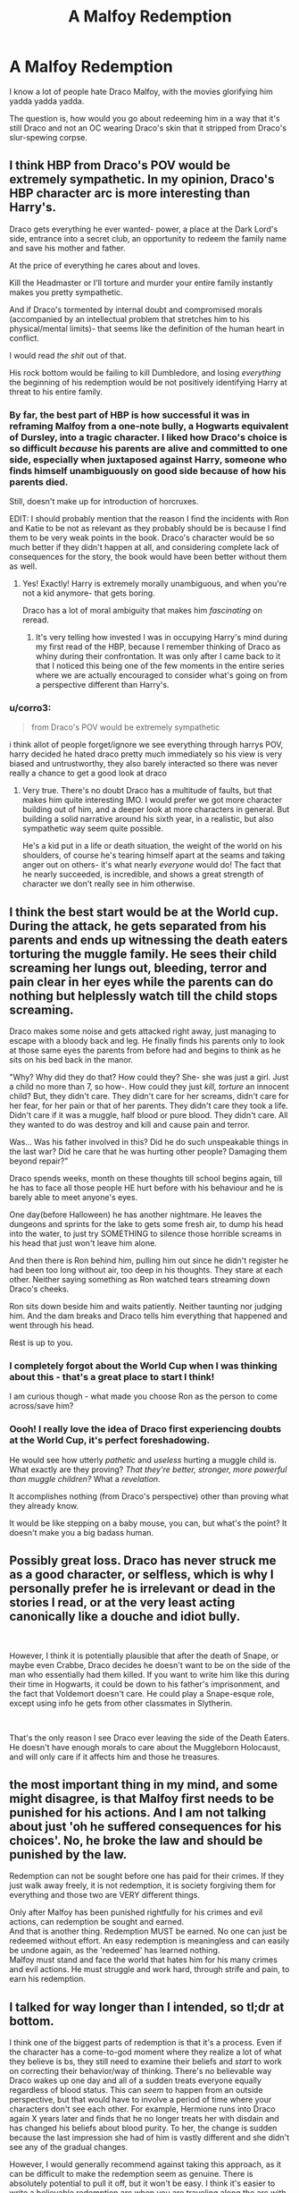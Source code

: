 #+TITLE: A Malfoy Redemption

* A Malfoy Redemption
:PROPERTIES:
:Author: EntrepreneurWooden99
:Score: 14
:DateUnix: 1617740543.0
:DateShort: 2021-Apr-07
:FlairText: Discussion
:END:
I know a lot of people hate Draco Malfoy, with the movies glorifying him yadda yadda yadda.

The question is, how would you go about redeeming him in a way that it's still Draco and not an OC wearing Draco's skin that it stripped from Draco's slur-spewing corpse.


** I think HBP from Draco's POV would be extremely sympathetic. In my opinion, Draco's HBP character arc is more interesting than Harry's.

Draco gets everything he ever wanted- power, a place at the Dark Lord's side, entrance into a secret club, an opportunity to redeem the family name and save his mother and father.

At the price of everything he cares about and loves.

Kill the Headmaster or I'll torture and murder your entire family instantly makes you pretty sympathetic.

And if Draco's tormented by internal doubt and compromised morals (accompanied by an intellectual problem that stretches him to his physical/mental limits)- that seems like the definition of the human heart in conflict.

I would read /the shit/ out of that.

His rock bottom would be failing to kill Dumbledore, and losing /everything/ the beginning of his redemption would be not positively identifying Harry at threat to his entire family.
:PROPERTIES:
:Author: kaimkre1
:Score: 21
:DateUnix: 1617747435.0
:DateShort: 2021-Apr-07
:END:

*** By far, the best part of HBP is how successful it was in reframing Malfoy from a one-note bully, a Hogwarts equivalent of Dursley, into a tragic character. I liked how Draco's choice is so difficult /because/ his parents are alive and committed to one side, especially when juxtaposed against Harry, someone who finds himself unambiguously on good side because of how his parents died.

Still, doesn't make up for introduction of horcruxes.

EDIT: I should probably mention that the reason I find the incidents with Ron and Katie to be not as relevant as they probably should be is because I find them to be very weak points in the book. Draco's character would be so much better if they didn't happen at all, and considering complete lack of consequences for the story, the book would have been better without them as well.
:PROPERTIES:
:Author: CreativeWriting00179
:Score: 9
:DateUnix: 1617755288.0
:DateShort: 2021-Apr-07
:END:

**** Yes! Exactly! Harry is extremely morally unambiguous, and when you're not a kid anymore- that gets boring.

Draco has a lot of moral ambiguity that makes him /fascinating/ on reread.
:PROPERTIES:
:Author: kaimkre1
:Score: 6
:DateUnix: 1617755382.0
:DateShort: 2021-Apr-07
:END:

***** It's very telling how invested I was in occupying Harry's mind during my first read of the HBP, because I remember thinking of Draco as whiny during their confrontation. It was only after I came back to it that I noticed this being one of the few moments in the entire series where we are actually encouraged to consider what's going on from a perspective different than Harry's.
:PROPERTIES:
:Author: CreativeWriting00179
:Score: 3
:DateUnix: 1617756072.0
:DateShort: 2021-Apr-07
:END:


*** u/corro3:
#+begin_quote
  from Draco's POV would be extremely sympathetic
#+end_quote

i think allot of people forget/ignore we see everything through harrys POV, harry decided he hated draco pretty much immediately so his view is very biased and untrustworthy, they also barely interacted so there was never really a chance to get a good look at draco
:PROPERTIES:
:Author: corro3
:Score: 7
:DateUnix: 1617755040.0
:DateShort: 2021-Apr-07
:END:

**** Very true. There's no doubt Draco has a multitude of faults, but that makes him quite interesting IMO. I would prefer we got more character building out of him, and a deeper look at more characters in general. But building a solid narrative around his sixth year, in a realistic, but also sympathetic way seem quite possible.

He's a kid put in a life or death situation, the weight of the world on his shoulders, of course he's tearing himself apart at the seams and taking anger out on others- it's what nearly /everyone/ would do! The fact that he nearly succeeded, is incredible, and shows a great strength of character we don't really see in him otherwise.
:PROPERTIES:
:Author: kaimkre1
:Score: 7
:DateUnix: 1617755253.0
:DateShort: 2021-Apr-07
:END:


** I think the best start would be at the World cup. During the attack, he gets separated from his parents and ends up witnessing the death eaters torturing the muggle family. He sees their child screaming her lungs out, bleeding, terror and pain clear in her eyes while the parents can do nothing but helplessly watch till the child stops screaming.

Draco makes some noise and gets attacked right away, just managing to escape with a bloody back and leg. He finally finds his parents only to look at those same eyes the parents from before had and begins to think as he sits on his bed back in the manor.

"Why? Why did they do that? How could they? She- she was just a girl. Just a child no more than 7, so how-. How could they just /kill, torture/ an innocent child? But, they didn't care. They didn't care for her screams, didn't care for her fear, for her pain or that of her parents. They didn't care they took a life. Didn't care if it was a muggle, half blood or pure blood. They didn't care. All they wanted to do was destroy and kill and cause pain and terror.

Was... Was his father involved in this? Did he do such unspeakable things in the last war? Did he care that he was hurting other people? Damaging them beyond repair?"

Draco spends weeks, month on these thoughts till school begins again, till he has to face all those people HE hurt before with his behaviour and he is barely able to meet anyone's eyes.

One day(before Halloween) he has another nightmare. He leaves the dungeons and sprints for the lake to gets some fresh air, to dump his head into the water, to just try SOMETHING to silence those horrible screams in his head that just won't leave him alone.

And then there is Ron behind him, pulling him out since he didn't register he had been too long without air, too deep in his thoughts. They stare at each other. Neither saying something as Ron watched tears streaming down Draco's cheeks.

Ron sits down beside him and waits patiently. Neither taunting nor judging him. And the dam breaks and Draco tells him everything that happened and went through his head.

Rest is up to you.
:PROPERTIES:
:Author: RinSakami
:Score: 10
:DateUnix: 1617750480.0
:DateShort: 2021-Apr-07
:END:

*** I completely forgot about the World Cup when I was thinking about this - that's a great place to start I think!

I am curious though - what made you choose Ron as the person to come across/save him?
:PROPERTIES:
:Author: queerAsAllHeck
:Score: 4
:DateUnix: 1617757500.0
:DateShort: 2021-Apr-07
:END:


*** Oooh! I really love the idea of Draco first experiencing doubts at the World Cup, it's perfect foreshadowing.

He would see how utterly /pathetic/ and /useless/ hurting a muggle child is. What exactly are they proving? /That they're better, stronger, more powerful than muggle children?/ What a /revelation/.

It accomplishes nothing (from Draco's perspective) other than proving what they already know.

It would be like stepping on a baby mouse, you can, but what's the point? It doesn't make you a big badass human.
:PROPERTIES:
:Author: kaimkre1
:Score: 2
:DateUnix: 1617752623.0
:DateShort: 2021-Apr-07
:END:


** Possibly great loss. Draco has never struck me as a good character, or selfless, which is why I personally prefer he is irrelevant or dead in the stories I read, or at the very least acting canonically like a douche and idiot bully.

​

However, I think it is potentially plausible that after the death of Snape, or maybe even Crabbe, Draco decides he doesn't want to be on the side of the man who essentially had them killed. If you want to write him like this during their time in Hogwarts, it could be down to his father's imprisonment, and the fact that Voldemort doesn't care. He could play a Snape-esque role, except using info he gets from other classmates in Slytherin.

​

That's the only reason I see Draco ever leaving the side of the Death Eaters. He doesn't have enough morals to care about the Muggleborn Holocaust, and will only care if it affects him and those he treasures.
:PROPERTIES:
:Author: DesiDarkLord16
:Score: 7
:DateUnix: 1617743839.0
:DateShort: 2021-Apr-07
:END:


** the most important thing in my mind, and some might disagree, is that Malfoy first needs to be punished for his actions. And I am not talking about just 'oh he suffered consequences for his choices'. No, he broke the law and should be punished by the law.

Redemption can not be sought before one has paid for their crimes. If they just walk away freely, it is not redemption, it is society forgiving them for everything and those two are VERY different things.

Only after Malfoy has been punished rightfully for his crimes and evil actions, can redemption be sought and earned.\\
And that is another thing. Redemption MUST be earned. No one can just be redeemed without effort. An easy redemption is meaningless and can easily be undone again, as the 'redeemed' has learned nothing.\\
Malfoy must stand and face the world that hates him for his many crimes and evil actions. He must struggle and work hard, through strife and pain, to earn his redemption.
:PROPERTIES:
:Author: daniboyi
:Score: 4
:DateUnix: 1617762421.0
:DateShort: 2021-Apr-07
:END:


** I talked for way longer than I intended, so tl;dr at bottom.

I think one of the biggest parts of redemption is that it's a process. Even if the character has a come-to-god moment where they realize a lot of what they believe is bs, they still need to examine their beliefs and /start/ to work on correcting their behavior/way of thinking. There's no believable way Draco wakes up one day and all of a sudden treats everyone equally regardless of blood status. This can /seem/ to happen from an outside perspective, but that would have to involve a period of time where your characters don't see each other. For example, Hermione runs into Draco again X years later and finds that he no longer treats her with disdain and has changed his beliefs about blood purity. To her, the change is sudden because the last impression she had of him is vastly different and she didn't see any of the gradual changes.

However, I would generally recommend against taking this approach, as it can be difficult to make the redemption seem as genuine. There is absolutely potential to pull it off, but it won't be easy. I think it's easier to write a believable redemption arc when you are traveling along the arc with the character, not hearing about their journey after it happened.

I personally think Draco is well set up to have a redemption arc - others may disagree. It has been a while since I've actually read through the books, so I don't have a very clear recall of how we see his behavior change throughout the years, but I think HBP and DH set him up as a victim in this. THIS IS NOT TO SAY HIS BEHAVIOR IS EXCUSABLE. He behaved like a prick and that's something that I think needs to be addressed for a redemption arc. However, we also know for a fact there are external forces at play that influence his behavior.

Most obviously, Draco was raised to believe he was better than others because of his blood. We don't know how aggressively or forcefully this was drilled into him, but we do know that he was raised with those beliefs. In addition to this, Voldemort being resurrected at the end of GoF certainly has an effect on the Malfoys. We see right away in the graveyard that Voldemort is displeased with how his followers behaved after his “defeat” at the hands of baby Harry. Lucius (I'm pretty sure) claimed he was under the Imperius curse (point against him for disloyalty) and gave away the notebook in CoS, which ended up getting it destroyed (another point against him), so our old pal Voldy is none too pleased with him. This then results in Draco's assigned task in HBP, with the threat of harming his family(or just his mum?) against him if he fails. So, even if Draco is still /fully/ on board with the ideology, attempting to kill Dumbledore is a task forced on him, and one that Dumbledore, at least, thinks he did not want (and I agree). Even taking the mark was almost certainly driven in part by Voldemort's threatening presence in his life. I'm not saying it was entirely against his will, but I am saying that he didn't really have a choice to refuse.

So, there we have the framework Draco was working with. Again, this does not excuse his actions. He still was arrogant, entitled, and a bully, and he still did go along with Voldy's plans (I really don't see how someone with his upbringing /wouldn't/ given the circumstances, but that's neither here nor there). He is a very flawed character who has done bad things, and those cannot all be waved away as him being a product of his upbringing, but I do think it is important to remember and to not consider his actions in a vacuum.

Now, as to how we go about redeeming him. I believe he /has/ to be questioning his beliefs and the side he's on by the final battle for him to be redeemable. If he's true to blood purity and/or Voldemort to the end, I don't see how you can move on from there. When and why he starts rethinking things could be for a number of reasons - it's important to have a why, but I don't think it's important for it to be one certain thing in order for him to be redeemable (as in I don't think it has to be because of X reason and any other reason isn't good enough). I think it's best if he's unsure by the time he takes the mark at the latest, but you might be able to work with it being later.

He's probably not going to have much freedom to explore his doubts until the war is over, especially if Voldemort is already back by the time he decides to examine his beliefs. Once he does though, I think he's going to have to realize he needs to atone for his wrongdoings as a part of that. You don't need to make him entirely self loathing, but he needs to be willing to accept punishment for what he's done. Maybe he still tries to get himself a lighter sentence, but that probably needs to come more from a place of self-preservation rather than an idea that he deserves forgiveness where others don't. If he does get a lighter sentence (whether right away or it gets adjusted after the fact), I think you need to have someone “good” having fought for it. Make sure he doesn't get off too light though, or it may make your criteria for redemption appear too soft. You will likely wind up with the feeling that he escaped true justice and didn't properly atone, or that his supposed reform isn't entirely sincere.

I think you could go a multitude of places with what his life looks like post-Hogwarts. You could include some kind of a “community service” kind of aspect of him reestablishing himself, Malfoy funds being largely given for reparations, or about anything else you might think works. The important parts through this are that he is truly repentant, he has to work at convincing others he is changed, and that he's not perfect at it. If nothing else, he has a severe taught bias against those with “impure” blood that he's not going to be able to magically switch off. He'll have to work at identifying his flawed thinking and replacing it, and if he's stressed or upset, he will probably slide back towards his prejudiced and entitled tendencies. He will probably need help from others to identify what he needs to fix as well. Some things are more obvious (muggleborns aren't inferior to pure bloods), but others won't stick out to him as something that needs changing.

I've rambled on for way too long by now, so I guess *tl;dr: Redemption is a journey, you can't flip a switch on behaviors and prejudices, and Draco's background doesn't excuse his actions, but is important to keep in mind*
:PROPERTIES:
:Author: queerAsAllHeck
:Score: 4
:DateUnix: 1617757354.0
:DateShort: 2021-Apr-07
:END:


** Personally, I have no talent for writing, so fairly certain no one would want to suffer through my struggle to tell a compelling story.

What I can do it think of ideas the seem fun.

We look at Draco as is and see a bigoted, racist brat who feels entitled to everything. How does this change? Something... or someone would need to get him started.

If you've never heard of Daryl Davis, I recommend looking him up. He is an African American man that has convinced 200 kkk members to give up their robes.

Often times hate comes from ignorance and fear of the unknown. My understanding is that the slytherin house was made up of mostly pure bloods. Since slytherin was encouraged through tradition to keep to their house, Draco did not really have close access to a lot of muggle borns. I know that there were a good number of them at the school, but they were not in his social circles. What slytherin would be caught socializing with a hufflepuff?

This prejudice was taught and his access was limited.

I think to get a good redemption that doesn't hand-wave away the canon character, we need the wizarding world's Daryl Davis who goes out of their way to befriend people raised to hate him. Who shows through actions that Draco's prejudices are wrong and he's not so different from muggleborn wizards.
:PROPERTIES:
:Author: Anuk_Su_Namun
:Score: 6
:DateUnix: 1617743833.0
:DateShort: 2021-Apr-07
:END:


** 1. I think there is a huge difference between pre-HBP Draco and post-HBP one. After two attempted murders (Katie Bell and Ron), it is hard to get him really positive spin. So, when somebody asked about cross-star lovers, I could imagine working Dramione only before that.

2. Honest redemption post-HBP should probably mean going to a jail. True redemption and conversion towards The Right could mean that you plead guilty and server your sentence.
:PROPERTIES:
:Author: ceplma
:Score: 5
:DateUnix: 1617745517.0
:DateShort: 2021-Apr-07
:END:


** you have to work with character growth, which can sometimes look like a character being ooc. however you have to remember we only see malfoy from Harry's pov. the only time we see otherwise is in CoS with the polyjuice, and that is him as a 12 year old. most people are far more mature at 16 than 12, especially someone goibg through the traumatic experience of living with voldemort
:PROPERTIES:
:Author: stealthxstar
:Score: 1
:DateUnix: 1617779280.0
:DateShort: 2021-Apr-07
:END:
